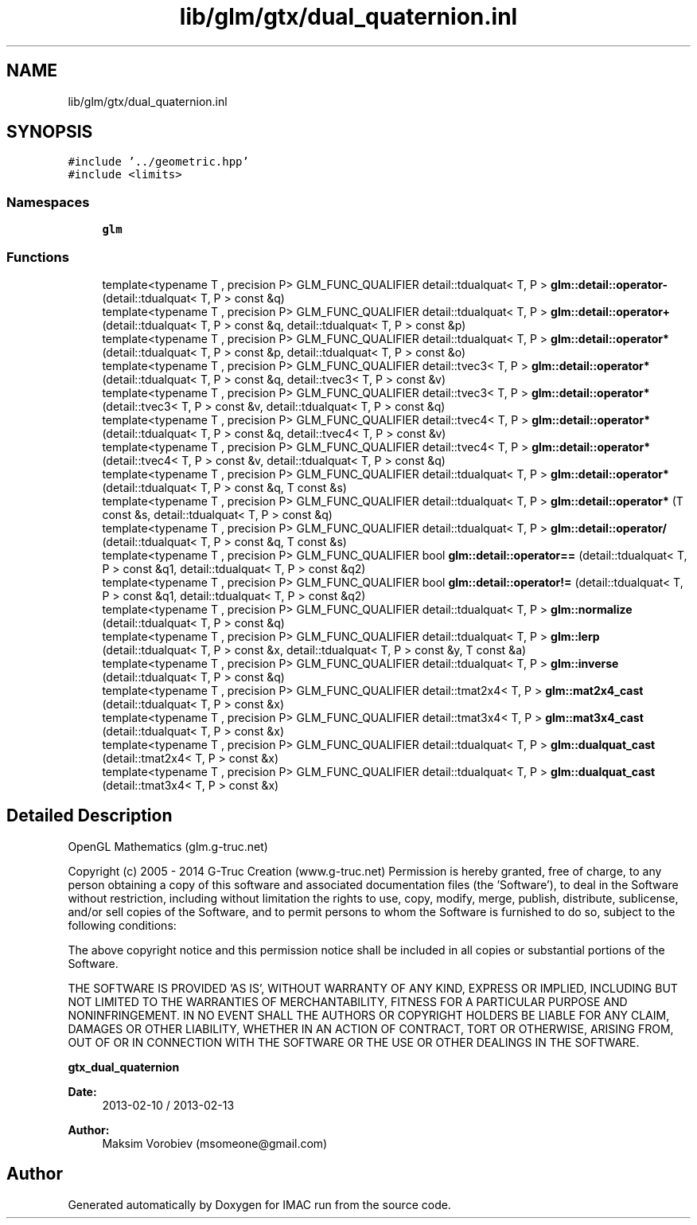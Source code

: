 .TH "lib/glm/gtx/dual_quaternion.inl" 3 "Tue Dec 18 2018" "IMAC run" \" -*- nroff -*-
.ad l
.nh
.SH NAME
lib/glm/gtx/dual_quaternion.inl
.SH SYNOPSIS
.br
.PP
\fC#include '\&.\&./geometric\&.hpp'\fP
.br
\fC#include <limits>\fP
.br

.SS "Namespaces"

.in +1c
.ti -1c
.RI " \fBglm\fP"
.br
.in -1c
.SS "Functions"

.in +1c
.ti -1c
.RI "template<typename T , precision P> GLM_FUNC_QUALIFIER detail::tdualquat< T, P > \fBglm::detail::operator\-\fP (detail::tdualquat< T, P > const &q)"
.br
.ti -1c
.RI "template<typename T , precision P> GLM_FUNC_QUALIFIER detail::tdualquat< T, P > \fBglm::detail::operator+\fP (detail::tdualquat< T, P > const &q, detail::tdualquat< T, P > const &p)"
.br
.ti -1c
.RI "template<typename T , precision P> GLM_FUNC_QUALIFIER detail::tdualquat< T, P > \fBglm::detail::operator*\fP (detail::tdualquat< T, P > const &p, detail::tdualquat< T, P > const &o)"
.br
.ti -1c
.RI "template<typename T , precision P> GLM_FUNC_QUALIFIER detail::tvec3< T, P > \fBglm::detail::operator*\fP (detail::tdualquat< T, P > const &q, detail::tvec3< T, P > const &v)"
.br
.ti -1c
.RI "template<typename T , precision P> GLM_FUNC_QUALIFIER detail::tvec3< T, P > \fBglm::detail::operator*\fP (detail::tvec3< T, P > const &v, detail::tdualquat< T, P > const &q)"
.br
.ti -1c
.RI "template<typename T , precision P> GLM_FUNC_QUALIFIER detail::tvec4< T, P > \fBglm::detail::operator*\fP (detail::tdualquat< T, P > const &q, detail::tvec4< T, P > const &v)"
.br
.ti -1c
.RI "template<typename T , precision P> GLM_FUNC_QUALIFIER detail::tvec4< T, P > \fBglm::detail::operator*\fP (detail::tvec4< T, P > const &v, detail::tdualquat< T, P > const &q)"
.br
.ti -1c
.RI "template<typename T , precision P> GLM_FUNC_QUALIFIER detail::tdualquat< T, P > \fBglm::detail::operator*\fP (detail::tdualquat< T, P > const &q, T const &s)"
.br
.ti -1c
.RI "template<typename T , precision P> GLM_FUNC_QUALIFIER detail::tdualquat< T, P > \fBglm::detail::operator*\fP (T const &s, detail::tdualquat< T, P > const &q)"
.br
.ti -1c
.RI "template<typename T , precision P> GLM_FUNC_QUALIFIER detail::tdualquat< T, P > \fBglm::detail::operator/\fP (detail::tdualquat< T, P > const &q, T const &s)"
.br
.ti -1c
.RI "template<typename T , precision P> GLM_FUNC_QUALIFIER bool \fBglm::detail::operator==\fP (detail::tdualquat< T, P > const &q1, detail::tdualquat< T, P > const &q2)"
.br
.ti -1c
.RI "template<typename T , precision P> GLM_FUNC_QUALIFIER bool \fBglm::detail::operator!=\fP (detail::tdualquat< T, P > const &q1, detail::tdualquat< T, P > const &q2)"
.br
.ti -1c
.RI "template<typename T , precision P> GLM_FUNC_QUALIFIER detail::tdualquat< T, P > \fBglm::normalize\fP (detail::tdualquat< T, P > const &q)"
.br
.ti -1c
.RI "template<typename T , precision P> GLM_FUNC_QUALIFIER detail::tdualquat< T, P > \fBglm::lerp\fP (detail::tdualquat< T, P > const &x, detail::tdualquat< T, P > const &y, T const &a)"
.br
.ti -1c
.RI "template<typename T , precision P> GLM_FUNC_QUALIFIER detail::tdualquat< T, P > \fBglm::inverse\fP (detail::tdualquat< T, P > const &q)"
.br
.ti -1c
.RI "template<typename T , precision P> GLM_FUNC_QUALIFIER detail::tmat2x4< T, P > \fBglm::mat2x4_cast\fP (detail::tdualquat< T, P > const &x)"
.br
.ti -1c
.RI "template<typename T , precision P> GLM_FUNC_QUALIFIER detail::tmat3x4< T, P > \fBglm::mat3x4_cast\fP (detail::tdualquat< T, P > const &x)"
.br
.ti -1c
.RI "template<typename T , precision P> GLM_FUNC_QUALIFIER detail::tdualquat< T, P > \fBglm::dualquat_cast\fP (detail::tmat2x4< T, P > const &x)"
.br
.ti -1c
.RI "template<typename T , precision P> GLM_FUNC_QUALIFIER detail::tdualquat< T, P > \fBglm::dualquat_cast\fP (detail::tmat3x4< T, P > const &x)"
.br
.in -1c
.SH "Detailed Description"
.PP 
OpenGL Mathematics (glm\&.g-truc\&.net)
.PP
Copyright (c) 2005 - 2014 G-Truc Creation (www\&.g-truc\&.net) Permission is hereby granted, free of charge, to any person obtaining a copy of this software and associated documentation files (the 'Software'), to deal in the Software without restriction, including without limitation the rights to use, copy, modify, merge, publish, distribute, sublicense, and/or sell copies of the Software, and to permit persons to whom the Software is furnished to do so, subject to the following conditions:
.PP
The above copyright notice and this permission notice shall be included in all copies or substantial portions of the Software\&.
.PP
THE SOFTWARE IS PROVIDED 'AS IS', WITHOUT WARRANTY OF ANY KIND, EXPRESS OR IMPLIED, INCLUDING BUT NOT LIMITED TO THE WARRANTIES OF MERCHANTABILITY, FITNESS FOR A PARTICULAR PURPOSE AND NONINFRINGEMENT\&. IN NO EVENT SHALL THE AUTHORS OR COPYRIGHT HOLDERS BE LIABLE FOR ANY CLAIM, DAMAGES OR OTHER LIABILITY, WHETHER IN AN ACTION OF CONTRACT, TORT OR OTHERWISE, ARISING FROM, OUT OF OR IN CONNECTION WITH THE SOFTWARE OR THE USE OR OTHER DEALINGS IN THE SOFTWARE\&.
.PP
\fBgtx_dual_quaternion\fP
.PP
\fBDate:\fP
.RS 4
2013-02-10 / 2013-02-13 
.RE
.PP
\fBAuthor:\fP
.RS 4
Maksim Vorobiev (msomeone@gmail.com) 
.RE
.PP

.SH "Author"
.PP 
Generated automatically by Doxygen for IMAC run from the source code\&.
